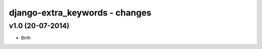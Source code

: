 django-extra_keywords - changes
===============================


v1.0 (20-07-2014)
-----------------

- Birth
